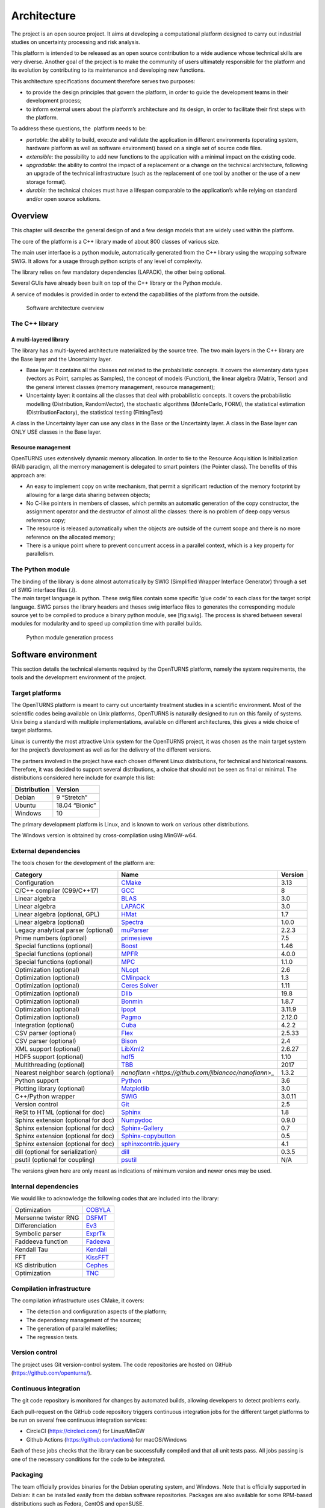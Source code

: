 Architecture
============

The project is an open source project. It aims at developing a
computational platform designed to carry out industrial studies on
uncertainty processing and risk analysis.

This platform is intended to be released as an open source contribution
to a wide audience whose technical skills are very diverse. Another goal
of the project is to make the community of users ultimately responsible
for the platform and its evolution by contributing to its maintenance
and developing new functions.

This architecture specifications document therefore serves two purposes:

-  to provide the design principles that govern the platform, in order
   to guide the development teams in their development process;

-  to inform external users about the platform’s architecture and its
   design, in order to facilitate their first steps with the platform.

To address these questions, the  platform needs to be:

-  *portable*: the ability to build, execute and validate the
   application in different environments (operating system, hardware
   platform as well as software environment) based on a single set of
   source code files.

-  *extensible*: the possibility to add new functions to the application
   with a minimal impact on the existing code.

-  *upgradable*: the ability to control the impact of a replacement or a
   change on the technical architecture, following an upgrade of the
   technical infrastructure (such as the replacement of one tool by
   another or the use of a new storage format).

-  *durable*: the technical choices must have a lifespan comparable to
   the application’s while relying on standard and/or open source
   solutions.

Overview
--------

This chapter will describe the general design of and a few design models
that are widely used within the platform.

The core of the platform is a C++ library made of about 800
classes of various size.

The main user interface is a python module, automatically generated from
the C++ library using the wrapping software SWIG.
It allows for a usage through python scripts of any level of complexity.

The library relies on few mandatory dependencies (LAPACK),
the other being optional.

Several GUIs have already been built on top of the C++ library or the
Python module.

A service of modules is provided in order to extend the capabilities of
the platform from the outside.

.. figure:: Figures/architecture.png
   :alt: Software architecture overview

   Software architecture overview

The C++ library
~~~~~~~~~~~~~~~

A multi-layered library
^^^^^^^^^^^^^^^^^^^^^^^

The library has a multi-layered architecture materialized by the source
tree. The two main layers in the C++ library are the Base layer and the
Uncertainty layer.

-  Base layer: it contains all the classes not related to the
   probabilistic concepts. It covers the elementary data types (vectors
   as Point, samples as Samples), the concept of
   models (Function), the linear algebra (Matrix, Tensor)
   and the general interest classes (memory management, resource
   management);

-  Uncertainty layer: it contains all the classes that deal with
   probabilistic concepts. It covers the probabilistic modelling
   (Distribution, RandomVector), the stochastic algorithms (MonteCarlo,
   FORM), the statistical estimation (DistributionFactory), the
   statistical testing (FittingTest)

A class in the Uncertainty layer can use any class in the Base or the
Uncertainty layer. A class in the Base layer can ONLY USE classes in the
Base layer.

Resource management
^^^^^^^^^^^^^^^^^^^

OpenTURNS uses extensively dynamic memory allocation. In order to tie to
the Resource Acquisition Is Initialization (RAII) paradigm, all the
memory management is delegated to smart pointers (the Pointer class).
The benefits of this approach are:

-  An easy to implement copy on write mechanism, that permit a
   significant reduction of the memory footprint by allowing for a large
   data sharing between objects;

-  No C-like pointers in members of classes, which permits an automatic
   generation of the copy constructor, the assignment operator and the
   destructor of almost all the classes: there is no problem of deep
   copy versus reference copy;

-  The resource is released automatically when the objects are outside
   of the current scope and there is no more reference on the allocated
   memory;

-  There is a unique point where to prevent concurrent access in a
   parallel context, which is a key property for parallelism.

The Python module
~~~~~~~~~~~~~~~~~

| The binding of the library is done almost automatically by SWIG
  (Simplified Wrapper Interface Generator) through a set of SWIG
  interface files (.i).
| The main target language is python. These swig files contain some
  specific ’glue code’ to each class for the target script language.
  SWIG parses the library headers and theses swig interface files to
  generates the corresponding module source yet to be compiled to
  produce a binary python module, see [fig:swig]. The process is shared
  between several modules for modularity and to speed up compilation
  time with parallel builds.

.. figure:: Figures/design/swig.png
   :alt: Python module generation process

   Python module generation process

Software environment
--------------------

This section details the technical elements required by the OpenTURNS
platform, namely the system requirements, the tools and the development
environment of the project.

Target platforms
~~~~~~~~~~~~~~~~

The OpenTURNS platform is meant to carry out uncertainty treatment
studies in a scientific environment. Most of the scientific codes being
available on Unix platforms, OpenTURNS is naturally designed to run on
this family of systems. Unix being a standard with multiple
implementations, available on different architectures, this gives a wide
choice of target platforms.

Linux is currently the most attractive Unix system for the OpenTURNS
project, it was chosen as the main target system for the project’s
development as well as for the delivery of the different versions.

The partners involved in the project have each chosen different Linux
distributions, for technical and historical reasons. Therefore, it was
decided to support several distributions, a choice that should not be
seen as final or minimal. The distributions considered here include for
example this list:

+--------------------+-------------------+
| **Distribution**   | **Version**       |
+====================+===================+
| Debian             | 9 “Stretch”       |
+--------------------+-------------------+
| Ubuntu             | 18.04 “Bionic”    |
+--------------------+-------------------+
| Windows            | 10                |
+--------------------+-------------------+

The primary development platform is Linux, and is known to work on
various other distributions.

The Windows version is obtained by cross-compilation using MinGW-w64.

.. _dependencies:

External dependencies
~~~~~~~~~~~~~~~~~~~~~

The tools chosen for the development of the platform are:

+---------------------------------------+---------------------------------------------------------------------------------+-------------------+
| **Category**                          | **Name**                                                                        | **Version**       |
+=======================================+=================================================================================+===================+
| Configuration                         | `CMake <https://cmake.org/>`_                                                   | 3.13              |
+---------------------------------------+---------------------------------------------------------------------------------+-------------------+
| C/C++ compiler (C99/C++17)            | `GCC <https://gcc.gnu.org/>`_                                                   | 8                 |
+---------------------------------------+---------------------------------------------------------------------------------+-------------------+
| Linear algebra                        | `BLAS <http://www.netlib.org/blas/>`_                                           | 3.0               |
+---------------------------------------+---------------------------------------------------------------------------------+-------------------+
| Linear algebra                        | `LAPACK <http://www.netlib.org/lapack/>`_                                       | 3.0               |
+---------------------------------------+---------------------------------------------------------------------------------+-------------------+
| Linear algebra (optional, GPL)        | `HMat <https://github.com/jeromerobert/hmat-oss>`_                              | 1.7               |
+---------------------------------------+---------------------------------------------------------------------------------+-------------------+
| Linear algebra (optional)             | `Spectra <https://spectralib.org/>`_                                            | 1.0.0             |
+---------------------------------------+---------------------------------------------------------------------------------+-------------------+
| Legacy analytical parser (optional)   | `muParser <https://beltoforion.de/en/muparser/>`_                               | 2.2.3             |
+---------------------------------------+---------------------------------------------------------------------------------+-------------------+
| Prime numbers (optional)              | `primesieve <https://primesieve.org/>`_                                         | 7.5               |
+---------------------------------------+---------------------------------------------------------------------------------+-------------------+
| Special functions (optional)          | `Boost <http://www.boost.org/>`_                                                | 1.46              |
+---------------------------------------+---------------------------------------------------------------------------------+-------------------+
| Special functions (optional)          | `MPFR <https://www.mpfr.org/>`_                                                 | 4.0.0             |
+---------------------------------------+---------------------------------------------------------------------------------+-------------------+
| Special functions (optional)          | `MPC <http://www.multiprecision.org/mpc>`_                                      | 1.1.0             |
+---------------------------------------+---------------------------------------------------------------------------------+-------------------+
| Optimization (optional)               | `NLopt <http://ab-initio.mit.edu/nlopt>`_                                       | 2.6               |
+---------------------------------------+---------------------------------------------------------------------------------+-------------------+
| Optimization (optional)               | `CMinpack <http://devernay.free.fr/hacks/cminpack/>`_                           | 1.3               |
+---------------------------------------+---------------------------------------------------------------------------------+-------------------+
| Optimization (optional)               | `Ceres Solver <http://ceres-solver.org>`_                                       | 1.11              |
+---------------------------------------+---------------------------------------------------------------------------------+-------------------+
| Optimization (optional)               | `Dlib <http://dlib.net/>`_                                                      | 19.8              |
+---------------------------------------+---------------------------------------------------------------------------------+-------------------+
| Optimization (optional)               | `Bonmin <https://projects.coin-or.org/Bonmin>`_                                 | 1.8.7             |
+---------------------------------------+---------------------------------------------------------------------------------+-------------------+
| Optimization (optional)               | `Ipopt <https://coin-or.github.io/Ipopt/>`_                                     | 3.11.9            |
+---------------------------------------+---------------------------------------------------------------------------------+-------------------+
| Optimization (optional)               | `Pagmo <https://esa.github.io/pagmo2/>`_                                        | 2.12.0            |
+---------------------------------------+---------------------------------------------------------------------------------+-------------------+
| Integration (optional)                | `Cuba <https://feynarts.de/cuba/>`_                                             | 4.2.2             |
+---------------------------------------+---------------------------------------------------------------------------------+-------------------+
| CSV parser (optional)                 | `Flex <https://github.com/westes/flex>`_                                        | 2.5.33            |
+---------------------------------------+---------------------------------------------------------------------------------+-------------------+
| CSV parser (optional)                 | `Bison <https://www.gnu.org/software/bison/>`_                                  | 2.4               |
+---------------------------------------+---------------------------------------------------------------------------------+-------------------+
| XML support (optional)                | `LibXml2 <http://xmlsoft.org/>`_                                                | 2.6.27            |
+---------------------------------------+---------------------------------------------------------------------------------+-------------------+
| HDF5 support (optional)               | `hdf5 <https://github.com/HDFGroup/hdf5>`_                                      | 1.10              |
+---------------------------------------+---------------------------------------------------------------------------------+-------------------+
| Multithreading (optional)             | `TBB <http://www.threadingbuildingblocks.org/>`_                                | 2017              |
+---------------------------------------+---------------------------------------------------------------------------------+-------------------+
| Nearest neighbor search (optional)    | `nanoflann <https://github.com/jlblancoc/nanoflann>_`                           | 1.3.2             |
+---------------------------------------+---------------------------------------------------------------------------------+-------------------+
| Python support                        | `Python <http://www.python.org/>`_                                              | 3.6               |
+---------------------------------------+---------------------------------------------------------------------------------+-------------------+
| Plotting library (optional)           | `Matplotlib <http://matplotlib.org/>`_                                          | 3.0               |
+---------------------------------------+---------------------------------------------------------------------------------+-------------------+
| C++/Python wrapper                    | `SWIG <http://www.swig.org/>`_                                                  | 3.0.11            |
+---------------------------------------+---------------------------------------------------------------------------------+-------------------+
| Version control                       | `Git <https://git-scm.com/>`_                                                   | 2.5               |
+---------------------------------------+---------------------------------------------------------------------------------+-------------------+
| ReSt to HTML (optional for doc)       | `Sphinx <http://sphinx-doc.org/>`_                                              | 1.8               |
+---------------------------------------+---------------------------------------------------------------------------------+-------------------+
| Sphinx extension (optional for doc)   | `Numpydoc <https://github.com/numpy/numpydoc/>`_                                | 0.9.0             |
+---------------------------------------+---------------------------------------------------------------------------------+-------------------+
| Sphinx extension (optional for doc)   | `Sphinx-Gallery <https://sphinx-gallery.github.io/stable/index.html>`_          | 0.7               |
+---------------------------------------+---------------------------------------------------------------------------------+-------------------+
| Sphinx extension (optional for doc)   | `Sphinx-copybutton <sphinx-copybutton.readthedocs.io>`_                         | 0.5               |
+---------------------------------------+---------------------------------------------------------------------------------+-------------------+
| Sphinx extension (optional for doc)   | `sphinxcontrib.jquery <https://github.com/sphinx-contrib/jquery/>`_             | 4.1               |
+---------------------------------------+---------------------------------------------------------------------------------+-------------------+
| dill (optional for serialization)     | `dill <https://github.com/uqfoundation/dill/>`_                                 | 0.3.5             |
+---------------------------------------+---------------------------------------------------------------------------------+-------------------+
| psutil (optional for coupling)        | `psutil <https://github.com/giampaolo/psutil/>`_                                | N/A               |
+---------------------------------------+---------------------------------------------------------------------------------+-------------------+

The versions given here are only meant as indications of minimum version and newer ones
may be used.


Internal dependencies
~~~~~~~~~~~~~~~~~~~~~

We would like to acknowledge the following codes that are included into the library:

+---------------------------------------+-------------------------------------------------------------------------------------------------+
| Optimization                          | `COBYLA <https://www.zhangzk.net/software.html>`_                                               |
+---------------------------------------+-------------------------------------------------------------------------------------------------+
| Mersenne twister RNG                  | `DSFMT <http://www.math.sci.hiroshima-u.ac.jp/~m-mat/MT/SFMT/>`_                                |
+---------------------------------------+-------------------------------------------------------------------------------------------------+
| Differenciation                       | `Ev3 <http://www.lix.polytechnique.fr/~liberti/academic.html>`_                                 |
+---------------------------------------+-------------------------------------------------------------------------------------------------+
| Symbolic parser                       | `ExprTk <https://www.partow.net/programming/exprtk/index.html>`_                                |
+---------------------------------------+-------------------------------------------------------------------------------------------------+
| Faddeeva function                     | `Fadeeva <http://ab-initio.mit.edu/Faddeeva>`_                                                  |
+---------------------------------------+-------------------------------------------------------------------------------------------------+
| Kendall Tau                           | `Kendall <https://afni.nimh.nih.gov/pub/dist/src/ktaub.c>`_                                     |
+---------------------------------------+-------------------------------------------------------------------------------------------------+
| FFT                                   | `KissFFT <https://github.com/mborgerding/kissfft>`_                                             |
+---------------------------------------+-------------------------------------------------------------------------------------------------+
| KS distribution                       | `Cephes <https://github.com/scipy/scipy/blob/main/scipy/special/special/cephes/kolmogorov.h>`_  |
+---------------------------------------+-------------------------------------------------------------------------------------------------+
| Optimization                          | `TNC <http://js2007.free.fr/code/index.html#TNC>`_                                              |
+---------------------------------------+-------------------------------------------------------------------------------------------------+

Compilation infrastructure
~~~~~~~~~~~~~~~~~~~~~~~~~~

The compilation infrastructure uses CMake, it covers:

-  The detection and configuration aspects of the platform;

-  The dependency management of the sources;

-  The generation of parallel makefiles;

-  The regression tests.


Version control
~~~~~~~~~~~~~~~

The project uses Git version-control system.
The code repositories are hosted on GitHub (https://github.com/openturns/).


Continuous integration
~~~~~~~~~~~~~~~~~~~~~~

The git code repository is monitored for changes by automated builds,
allowing developers to detect problems early.

Each pull-request on the GitHub code repository triggers continuous integration
jobs for the different target platforms to be run on several free
continuous integration services:

- CircleCI (https://circleci.com/) for Linux/MinGW
- Github Actions (https://github.com/actions) for macOS/Windows

Each of these jobs checks that the library can be successfully compiled and
that all unit tests pass. All jobs passing is one of the necessary conditions
for the code to be integrated.


Packaging
~~~~~~~~~

The team officially provides binaries for the Debian operating system,
and Windows. Note that is officially supported in Debian: it can be
installed easily from the debian software repositories. Packages
are also available for some RPM-based distributions such as
Fedora, CentOS and openSUSE.


Design patterns
---------------

Introduction
~~~~~~~~~~~~

Software design shows the recurrence of some patterns, whether within
the same piece of software or in several applications (which can differ
in many ways). These patterns have been catalogued, described and
implemented in numerous situations that prove their universality and
their ability to solve recurring problems that the software architect is
faced with.

The following sections give an overview intended as much for the
reader’s understanding of the document as to establish a common
vocabulary for software architect. The latter ones will find here
standard design diagrams applied to the specific case of , which can
help them better apprehend the tool’s specificities and the design and
implementation choices that were made.

.. _bridge_pattern:

Bridge pattern
~~~~~~~~~~~~~~

| The bridge pattern is a design pattern used in software engineering
  which is meant to “decouple an abstraction from its implementation so
  that the two can vary independently”. The bridge uses encapsulation,
  aggregation, and can use inheritance to separate responsibilities into
  different classes.
| When a class varies often, the features of object-oriented programming
  become very useful because changes to a program’s code can be made
  easily with minimal prior knowledge about the program. The bridge
  pattern is useful when both the class as well as what it does vary
  often. The class itself can be thought of as the implementation and
  what the class can do as the abstraction. The bridge pattern can also
  be thought of as two layers of abstraction.

This pattern is one of the most widely used in . Some examples are:

-  Drawable, that separate the generic high level interface of a
   drawable from the specific low level interface of the several
   drawable specializations;

-  Distribution, see [fig:bridge], that exposes a high level interface
   of the concept of probability distribution whereas the
   DistributionImplementation class exposes the low level interface of
   the same concept.

.. figure:: Figures/modeling_notions/bridge.png
   :alt: Bridge pattern example.

Singleton pattern
~~~~~~~~~~~~~~~~~

The Singleton is a pattern used to ensure that at any given time, there
is only one instance of a class (A); it provides an access point for
this unique instance.

This is implemented by creating a class (Singleton) with a static
private attribute (uniqueInstance) initialized with an instance of class
A and whose reference (or pointer) is returned by a static method
(instance). Figure [fig:singleton] illustrates the Singleton pattern.

.. figure:: Figures/modeling_notions/singleton.png
   :alt: Singleton structure.

It is a very common pattern that allows one to find and share an object
(which must remain unique) in different portions of code. Examples of
such objects include shared hardware resources (standard output, error,
log, etc.), but also internal functions that cannot or must not be
duplicated (e.g. a random number generator). For example, the classes
ResourceMap and IdFactory follow this pattern.

Factory pattern
~~~~~~~~~~~~~~~

This pattern allows one to define a unique interface for the creation of
objects belonging to a class hierarchy without knowing in advance their
exact type. Figure [fig:factory] illustrates this pattern. The creation
of the concrete object (ClassA or ClassB) is delegated to a sub-class
(ClassAFactory or ClassBFactory) which chooses the type of object to be
created and the strategy to be used to create it.

.. figure:: Figures/modeling_notions/factory.png
   :alt: Factory structure.

This pattern is often used to dynamically create objects belonging to
related types (e.g. to instantiate objects within a GUI according to the
user’s behavior). It can also be used to back up and read again a
document written in a file by automatically re-instantiating objects. It
is a pattern that makes code maintenance easier by clearly separating
the objects and their instantiation in distinct and parallel class
hierarchies. For example, the classes DistributionFactory,
ApproximationAlgorithmImplementationFactory, BasisSequenceFactory follow
this pattern.

Strategy pattern
~~~~~~~~~~~~~~~~

The Strategy pattern defines a family of algorithm and makes them
interchangeable as far as the client is concerned. Access to these
algorithms is provided by a unique interface which encapsulates the
algorithms’ implementation. Therefore, the implementation can change
without the client being aware of it.

.. figure:: Figures/modeling_notions/strategy.png
   :alt: Strategy structure.

This pattern is very useful to provide a client with different
implementations of an algorithm which are equivalent from a functional
point of view. It can be noted that the Factory pattern described
earlier makes use of the Strategy pattern. For example, the classes
ComparisonOperator, HistoryStrategy follow this pattern.

Composite pattern
~~~~~~~~~~~~~~~~~

The Composite pattern is used to organize objects into a tree structure
that represents the hierarchies between component and composite objects.
It hides the complex structure of the object from the client handling
the object.

.. figure:: Figures/modeling_notions/composite.png
   :alt: Composite structure.

The Composite pattern is an essential element of the design model for the platform.
It can be found in several modeling bricks, such as function composition (ComposedFunction)
random vector composition (CompositeRandomVector), joint distributions (JointDistribution), etc.
